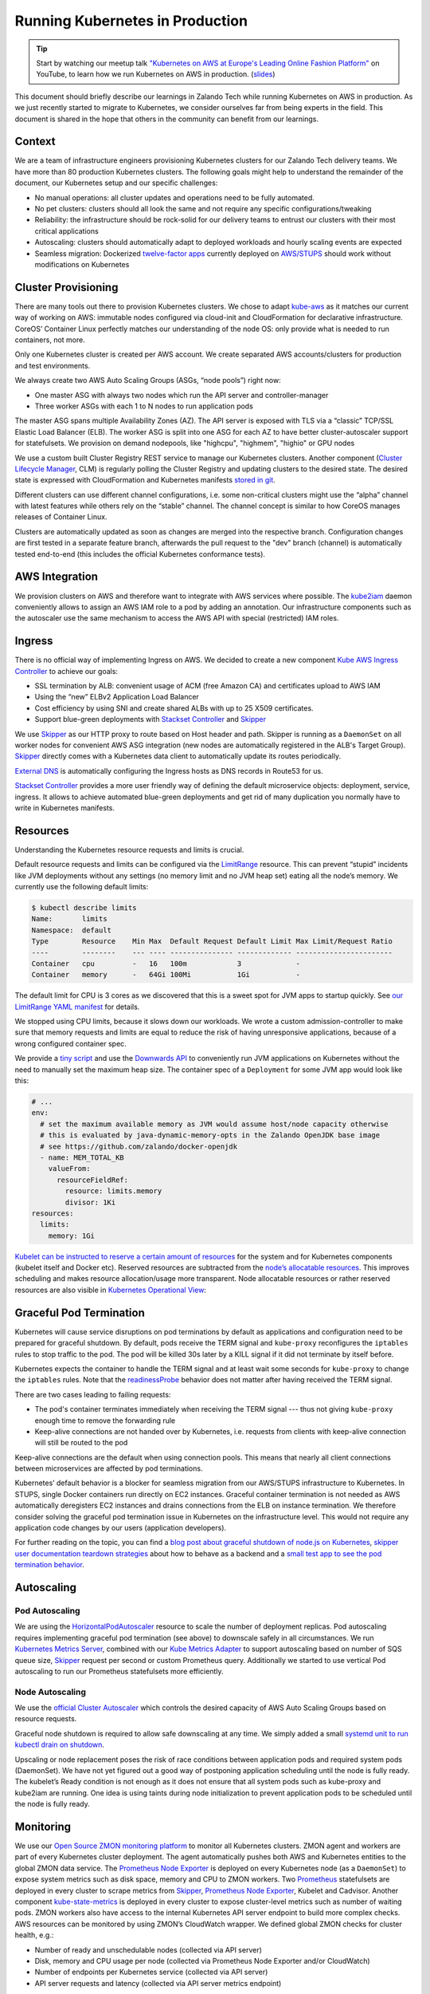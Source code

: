 ================================
Running Kubernetes in Production
================================

.. Tip::

    Start by watching our meetup talk `"Kubernetes on AWS at Europe's Leading Online Fashion Platform"`_ on YouTube, to learn how we run Kubernetes on AWS in production. (slides_)

.. _"Kubernetes on AWS at Europe's Leading Online Fashion Platform": https://www.youtube.com/watch?time_continue=2671&v=XmnhzEoengI
.. _slides: https://www.slideshare.net/try_except_/kubernetes-on-aws-at-europes-leading-online-fashion-platform

This document should briefly describe our learnings in Zalando Tech while running Kubernetes on AWS in production. As we just recently started to migrate to Kubernetes, we consider ourselves far from being experts in the field. This document is shared in the hope that others in the community can benefit from our learnings.

Context
=======

We are a team of infrastructure engineers provisioning Kubernetes clusters for our Zalando Tech delivery teams. We have more than 80 production Kubernetes clusters. The following goals might help to understand the remainder of the document, our Kubernetes setup and our specific challenges:

* No manual operations: all cluster updates and operations need to be fully automated.
* No pet clusters: clusters should all look the same and not require any specific configurations/tweaking
* Reliability: the infrastructure should be rock-solid for our delivery teams to entrust our clusters with their most critical applications
* Autoscaling: clusters should automatically adapt to deployed workloads and hourly scaling events are expected
* Seamless migration: Dockerized `twelve-factor apps`_ currently deployed on `AWS/STUPS`_ should work without modifications on Kubernetes

.. _twelve-factor apps: https://12factor.net/
.. _AWS/STUPS: https://stups.io/

Cluster Provisioning
====================

There are many tools out there to provision Kubernetes clusters. We chose to adapt `kube-aws`_ as it matches our current way of working on AWS: immutable nodes configured via cloud-init and CloudFormation for declarative infrastructure. CoreOS’ Container Linux perfectly matches our understanding of the node OS: only provide what is needed to run containers, not more.

Only one Kubernetes cluster is created per AWS account. We create separated AWS accounts/clusters for production and test environments.

We always create two AWS Auto Scaling Groups (ASGs, “node pools”) right now:

* One master ASG with always two nodes which run the API server and controller-manager
* Three worker ASGs with each 1 to N nodes to run application pods

The master ASG spans multiple Availability Zones (AZ). The API server
is exposed with TLS via a “classic” TCP/SSL Elastic Load Balancer (ELB).
The worker ASG is split into one ASG for each AZ to have better
cluster-autoscaler support for statefulsets. We provision on demand
nodepools, like "highcpu", "highmem", "highio" or GPU nodes

We use a custom built Cluster Registry REST service to manage our Kubernetes clusters. Another component (`Cluster Lifecycle Manager`_, CLM) is regularly polling the Cluster Registry and updating clusters to the desired state.
The desired state is expressed with CloudFormation and Kubernetes manifests `stored in git`_.

.. image:: images/cluster-lifecycle-manager.svg

Different clusters can use different channel configurations, i.e. some non-critical clusters might use the “alpha” channel with latest features while others rely on the “stable” channel.
The channel concept is similar to how CoreOS manages releases of Container Linux.

Clusters are automatically updated as soon as changes are merged into the respective branch.
Configuration changes are first tested in a separate feature branch, afterwards the pull request to the "dev" branch (channel) is automatically tested end-to-end (this includes the official Kubernetes conformance tests).

.. image:: images/cluster-updates.svg


.. _kube-aws: https://github.com/coreos/kube-aws
.. _stored in git: https://github.com/zalando-incubator/kubernetes-on-aws

AWS Integration
===============

We provision clusters on AWS and therefore want to integrate with AWS services where possible. The kube2iam_ daemon conveniently allows to assign an AWS IAM role to a pod by adding an annotation. Our infrastructure components such as the autoscaler use the same mechanism to access the AWS API with special (restricted) IAM roles.

.. _kube2iam: https://github.com/jtblin/kube2iam

Ingress
=======

There is no official way of implementing Ingress on AWS. We decided to create a new component `Kube AWS Ingress Controller`_ to achieve our goals:

* SSL termination by ALB: convenient usage of ACM (free Amazon CA) and certificates upload to AWS IAM
* Using the “new” ELBv2 Application Load Balancer
* Cost efficiency by using SNI and create shared ALBs with up to 25 X509 certificates.
* Support blue-green deployments with `Stackset Controller`_ and Skipper_

.. image:: images/kube-aws-ingress-controller.svg

We use Skipper_ as our HTTP proxy to route based on Host header and path. Skipper is running as a ``DaemonSet`` on all worker nodes for convenient AWS ASG integration (new nodes are automatically registered in the ALB's Target Group).
Skipper_ directly comes with a Kubernetes data client to automatically update its routes periodically.

`External DNS`_ is automatically configuring the Ingress hosts as DNS records in Route53 for us.

`Stackset Controller`_ provides a more user friendly way of defining
the default microservice objects: deployment, service, ingress. It
allows to achieve automated blue-green deployments and get rid of many
duplication you normally have to write in Kubernetes manifests.

.. _Kube AWS Ingress Controller: https://github.com/zalando-incubator/kube-ingress-aws-controller
.. _Skipper: https://github.com/zalando/skipper
.. _External DNS: https://github.com/kubernetes-incubator/external-dns
.. _Stackset Controller: https://github.com/zalando-incubator/stackset-controller

Resources
=========

Understanding the Kubernetes resource requests and limits is crucial.

Default resource requests and limits can be configured via the LimitRange_ resource. This can prevent “stupid” incidents like JVM deployments without any settings (no memory limit and no JVM heap set) eating all the node’s memory. We currently use the following default limits:

.. code-block:: none

    $ kubectl describe limits
    Name:       limits
    Namespace:  default
    Type        Resource    Min Max  Default Request Default Limit Max Limit/Request Ratio
    ----        --------    --- ---- --------------- ------------- -----------------------
    Container   cpu         -   16   100m            3             -
    Container   memory      -   64Gi 100Mi           1Gi           -

The default limit for CPU is 3 cores as we discovered that this is a sweet spot for JVM apps to startup quickly.
See `our LimitRange YAML manifest`_ for details.

We stopped using CPU limits, because it slows down our workloads. We
wrote a custom admission-controller to make sure that memory requests
and limits are equal to reduce the risk of having unresponsive
applications, because of a wrong configured container spec.

We provide a `tiny script`_ and use the `Downwards API`_ to conveniently run JVM applications on Kubernetes without the need to manually set the maximum heap size. The container spec of a ``Deployment`` for some JVM app would look like this:

.. code-block:: yaml

        # ...
        env:
          # set the maximum available memory as JVM would assume host/node capacity otherwise
          # this is evaluated by java-dynamic-memory-opts in the Zalando OpenJDK base image
          # see https://github.com/zalando/docker-openjdk
          - name: MEM_TOTAL_KB
            valueFrom:
              resourceFieldRef:
                resource: limits.memory
                divisor: 1Ki
        resources:
          limits:
            memory: 1Gi

`Kubelet can be instructed to reserve a certain amount of resources`_ for the system and for Kubernetes components (kubelet itself and Docker etc). Reserved resources are subtracted from the `node’s allocatable resources`_. This improves scheduling and makes resource allocation/usage more transparent. Node allocatable resources or rather reserved resources are also visible in `Kubernetes Operational View`_:

.. image:: images/kube-ops-view-reserved-resources.png

.. _LimitRange: https://github.com/kubernetes/community/blob/master/contributors/design-proposals/admission_control_limit_range.md
.. _tiny script: https://github.com/zalando/docker-openjdk/blob/master/utils/java-dynamic-memory-opts
.. _Downwards API: https://kubernetes.io/docs/tasks/inject-data-application/downward-api-volume-expose-pod-information/
.. _Kubelet can be instructed to reserve a certain amount of resources: https://github.com/kubernetes/kubernetes/blob/1fc1e5efb5e5e1f821bfff8e2ef2dc308bfade8a/cmd/kubelet/app/options/options.go#L227
.. _node’s allocatable resources: https://kubernetes.io/docs/tasks/administer-cluster/reserve-compute-resources/#node-allocatable

Graceful Pod Termination
========================

Kubernetes will cause service disruptions on pod terminations by default as applications and configuration need to be prepared for graceful shutdown.
By default, pods receive the TERM signal and ``kube-proxy`` reconfigures the ``iptables`` rules to stop traffic to the pod.
The pod will be killed 30s later by a KILL signal if it did not terminate by itself before.

Kubernetes expects the container to handle the TERM signal and at least wait some seconds for ``kube-proxy`` to change the ``iptables`` rules.
Note that the readinessProbe_ behavior does not matter after having received the TERM signal.

There are two cases leading to failing requests:

* The pod's container terminates immediately when receiving the TERM signal --- thus not giving ``kube-proxy`` enough time to remove the forwarding rule
* Keep-alive connections are not handed over by Kubernetes, i.e. requests from clients with keep-alive connection will still be routed to the pod

Keep-alive connections are the default when using connection pools. This means that nearly all client connections between microservices are affected by pod terminations.

Kubernetes’ default behavior is a blocker for seamless migration from our AWS/STUPS infrastructure to Kubernetes. In STUPS, single Docker containers run directly on EC2 instances. Graceful container termination is not needed as AWS automatically deregisters EC2 instances and drains connections from the ELB on instance termination. We therefore consider solving the graceful pod termination issue in Kubernetes on the infrastructure level. This would not require any application code changes by our users (application developers).

For further reading on the topic, you can find a `blog post about graceful shutdown of node.js on Kubernetes`_, `skipper user documentation teardown strategies`_ about how to behave as a backend and a `small test app to see the pod termination behavior`_.

.. _readinessProbe: https://kubernetes.io/docs/tasks/configure-pod-container/configure-liveness-readiness-probes/
.. _blog post about graceful shutdown of node.js on Kubernetes: https://blog.risingstack.com/graceful-shutdown-node-js-kubernetes/
.. _small test app to see the pod termination behavior: https://github.com/mikkeloscar/kube-sigterm-test
.. _skipper user documentation teardown strategies: https://opensource.zalando.com/skipper/kubernetes/ingress-backends/

Autoscaling
===========

Pod Autoscaling
---------------

We are using the HorizontalPodAutoscaler_ resource to scale the number of deployment replicas. Pod autoscaling requires implementing graceful pod termination (see above) to downscale safely in all circumstances.
We run `Kubernetes Metrics Server`_, combined with our `Kube Metrics Adapter`_ to support autoscaling based on number of SQS queue size, Skipper_ request per second or custom Prometheus query.
Additionally we started to use vertical Pod autoscaling to run our Prometheus statefulsets more efficiently.

.. _HorizontalPodAutoscaler: https://kubernetes.io/docs/user-guide/horizontal-pod-autoscaling/
.. _Kubernetes Metrics Server: https://github.com/kubernetes-incubator/metrics-server
.. _Kube Metrics Adapter: https://github.com/zalando-incubator/kube-metrics-adapter

Node Autoscaling
----------------

We use the `official Cluster Autoscaler`_ which controls the desired capacity of AWS Auto Scaling Groups based on resource requests.

Graceful node shutdown is required to allow safe downscaling at any time. We simply added a small `systemd unit to run kubectl drain on shutdown`_.

Upscaling or node replacement poses the risk of race conditions between application pods and required system pods (DaemonSet). We have not yet figured out a good way of postponing application scheduling until the node is fully ready. The kubelet’s Ready condition is not enough as it does not ensure that all system pods such as kube-proxy and kube2iam are running. One idea is using taints during node initialization to prevent application pods to be scheduled until the node is fully ready.

.. _official Cluster Autoscaler: https://github.com/kubernetes/autoscaler/tree/master/cluster-autoscaler
.. _systemd unit to run kubectl drain on shutdown: https://github.com/zalando-incubator/kubernetes-on-aws/blob/449f8f3bf5c60e0d319be538460ff91266337abc/cluster/userdata-worker.yaml#L92

Monitoring
==========

We use our `Open Source ZMON monitoring platform`_ to monitor all Kubernetes clusters.
ZMON agent and workers are part of every Kubernetes cluster deployment. The agent automatically pushes both AWS and Kubernetes entities to the global ZMON data service.
The `Prometheus Node Exporter`_ is deployed on every Kubernetes node (as a ``DaemonSet``) to expose system metrics such as disk space, memory and CPU to ZMON workers.
Two Prometheus_ statefulsets are deployed in every cluster to scrape metrics from Skipper_, `Prometheus Node Exporter`_, Kubelet and Cadvisor.
Another component `kube-state-metrics`_ is deployed in every cluster to expose cluster-level metrics such as number of waiting pods. ZMON workers also have access to the internal Kubernetes API server endpoint to build more complex checks. AWS resources can be monitored by using ZMON’s CloudWatch wrapper.
We defined global ZMON checks for cluster health, e.g.:

* Number of ready and unschedulable nodes (collected via API server)
* Disk, memory and CPU usage per node (collected via Prometheus Node Exporter and/or CloudWatch)
* Number of endpoints per Kubernetes service (collected via API server)
* API server requests and latency (collected via API server metrics endpoint)

We use `Kubernetes Operational View`_ for ad-hoc insights and troubleshooting.

.. _Open Source ZMON monitoring platform: https://zmon.io/
.. _Prometheus Node Exporter: https://github.com/prometheus/node_exporter
.. _Prometheus: https://github.com/prometheus/prometheus
.. _kube-state-metrics: https://github.com/kubernetes/kube-state-metrics


Jobs
====

We use the very convenient Kubernetes CronJob_ resource for various tasks such as updating all our SSH bastion hosts every week.

Kubernetes jobs are not cleaned up by default and completed pods are never deleted. Running jobs frequently (like every few minutes) quickly thrashes the Kubernetes API server with unnecessary pod resources.
We observed a significant slowdown of the API server with increasing number of completed jobs/pods hanging around. To mitigate this, A small kube-job-cleaner_ script `runs as a CronJob every hour`_ and cleans up completed jobs/pods.

.. _runs as a CronJob every hour: https://github.com/zalando-incubator/kubernetes-on-aws/blob/449f8f3bf5c60e0d319be538460ff91266337abc/cluster/manifests/kube-job-cleaner/cronjob.yaml

Security
========

We authorize access to the API server via a `proprietary webhook`_ which verifies the OAuth Bearer access token and looks up user’s roles via another small REST services (backed historically by LDAP).

Access to etcd should be restricted as it holds all of Kubernetes’ cluster data thus allowing tampering when accessed directly.

We use flannel as our overlay network which requires etcd by default to configure its network ranges. There is experimental support for the flannel backend to be switched to the Kubernetes API server. This allows restricting etcd access to the master nodes.

Kubernetes allows to define PodSecurityPolicy_ resources to restrict the use of “privileged” containers and similar features which allow privilege escalation.

Docker
======

Docker is often beautiful and sometimes painful, especially when trying to run containers reliable in production. We encountered various issues with Docker and all of them are not really Kubernetes related, e.g.:

* Docker 1.11 to 1.12.5 included an evil `bug where the Docker daemon becomes unresponsive`_ (``docker ps`` hangs). We hit this problem every week on at least one of our Kubernetes nodes. Our workaround was upgrading to Docker 1.13 RC2 (we now moved back to 1.12.6 as the fix was backported).
* We saw some processes getting stuck in "pipe wait" while writing to STDOUT when using the default Docker ``json`` logger (root cause was not identified yet).
* There seem to be a lot more race conditions in Docker and you can find many "Docker daemon hangs" issues reported, we already expect to hit them once in a while.
* Upgrading Docker clients to `1.13 broke pulls`_ from our `Pier One registry`_ (pulls from gcr.io were broken too). We implemented a quick workaround in Pier One until Docker fixed the issue upstream.
* A `thread on Twitter`_ suggested adding the ``--iptables=false`` flag for Docker 1.13. We spend some time until we found out that this is a bad idea. NAT for the Flannel overlay network breaks when adding ``--iptables=false``.

We learned that Docker can be quite painful to run in production because of the many tiny bugs (race conditions).
You can be sure to hit some of them when running enough nodes 24x7.
Also better not touch your Docker version once you have a running setup.

etcd
====

Kubernetes relies on etcd for storing the state of the whole cluster.
Losing etcd consensus makes the Kubernetes API server essentially read only, i.e. no changes can be performed in the cluster.
Losing etcd data requires rebuilding the whole cluster state and would probably cause a major downtime.
Luckily all data can be restored as long as at least one etcd node is alive.

Knowing the criticality of the etcd cluster, we decided to use our existing, production-grade `STUPS etcd cluster`_ running on EC2 instances separate from Kubernetes.
The STUPS etcd cluster registers all etcd nodes in Route53 DNS and we use etcd's DNS discovery feature to connect Kubernetes to the etcd nodes.
The STUPS etcd cluster is deployed across availability zones (AZ) with five nodes in total. All etcd nodes run our own `STUPS Taupage AMI`_, which (similar to CoreOS) runs a Docker image specified via AWS user data (cloud-init). Communication from worker nodes to etcd is denied with securitygroups in AWS.

We run backups as hourly cronjob from the master nodes. We backup using etcd snapshots and upload to S3.

.. _proprietary webhook: https://github.com/zalando-incubator/kubernetes-on-aws/blob/449f8f3bf5c60e0d319be538460ff91266337abc/cluster/userdata-master.yaml#L319
.. _Kubernetes Operational View: https://github.com/hjacobs/kube-ops-view
.. _PodSecurityPolicy: https://kubernetes.io/docs/user-guide/pod-security-policy/
.. _CronJob: https://kubernetes.io/docs/user-guide/cron-jobs/
.. _kube-job-cleaner: https://github.com/hjacobs/kube-job-cleaner
.. _bug where the Docker daemon becomes unresponsive: https://github.com/docker/docker/issues/28889
.. _1.13 broke pulls: https://github.com/docker/docker/issues/30083
.. _Pier One registry: https://github.com/zalando-stups/pierone
.. _thread on Twitter: https://twitter.com/jbeda/status/826969113801093121
.. _STUPS etcd cluster: https://github.com/zalando-incubator/stups-etcd-cluster
.. _STUPS Taupage AMI: https://github.com/zalando-stups/taupage
.. _our LimitRange YAML manifest: https://github.com/zalando-incubator/kubernetes-on-aws/blob/dev/cluster/manifests/default-limits/limits.yaml
.. _Cluster Lifecycle Manager: https://github.com/zalando-incubator/cluster-lifecycle-manager
